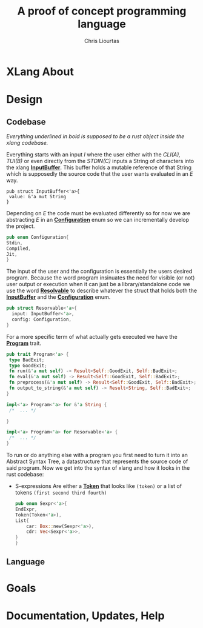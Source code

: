 #+AUTHOR: Chris Liourtas
#+TITLE: A proof of concept programming language

* XLang About

* Design
** Codebase
#+begin_center
/Everything underlined in bold is supposed to be a rust object inside the xlang codebase./
#+end_center
Everything starts with an input /I/ where the user either with the /CLI(A), TUI(B)/ or even directly from the /STDIN(C)/ inputs a String of characters
into the xlang *_InputBuffer_*. This buffer holds a mutable reference of that String which is supposedly the source code that the user wants evaluated
in an /E/ way.

#+begin_src rust :session 
  pub struct InputBuffer<'a>{
   value: &'a mut String
  }
#+end_src

#+RESULTS:

Depending on /E/ the code must be evaluated differently so for now we are abstracting /E/ in an *_Configuration_* enum so we can incrementally develop
the project.
#+begin_src rust :session
  pub enum Configuration{
  Stdin,
  Compiled,
  Jit,
  }
#+end_src

#+RESULTS:

The input of the user and the configuration is essentially the users desired program. Because the word program insinuates the need for
visible (or not) user output or execution when it can just be a library/standalone code we use the word *_Resolvable_* to describe whatever
the struct that holds both the *_InputBuffer_* and the *_Configuration_* enum. 

#+begin_src rust :session
  pub struct Resorvable<'a>{
    input: InputBuffer<'a>,
    config: Configuration,
  }
#+end_src

#+RESULTS:
: error: Could not compile `cargoWPQJ6H`.

For a more specific term of what actually gets executed we have the *_Program_* trait.
#+begin_src rust
  pub trait Program<'a> {
   type BadExit;
   type GoodExit;
   fn run(&'a mut self) -> Result<Self::GoodExit, Self::BadExit>;
   fn eval(&'a mut self) -> Result<Self::GoodExit, Self::BadExit>;
   fn preprocess(&'a mut self) -> Result<Self::GoodExit, Self::BadExit>;
   fn output_to_string(&'a mut self) -> Result<String, Self::BadExit>;
  }

  impl<'a> Program<'a> for &'a String {
   /*  ... */
   
  }

  impl<'a> Program<'a> for Resorvable<'a> {
   /*  ... */
  }

#+end_src

#+RESULTS:
: error: Could not compile `cargoU4jiBH`.

To run or do anything else with a program you first need to turn it into an Abstract Syntax Tree, a datastructure that represents the source code of
said program. Now we get into the syntax of xlang and how it looks in the rust codebase:
- S-expressions
  Are either a *_Token_* that looks like ~(token)~ or a list of tokens ~(first second third fourth)~
  #+begin_src rust
    pub enum Sexpr<'a>{
	EndExpr,
	Token(Token<'a>),
	List{
	    car: Box::new(Sexpr<'a>),
	    cdr: Vec<Sexpr<'a>>,
	}
    } 
  #+end_src
** Language
* Goals
* Documentation, Updates, Help
